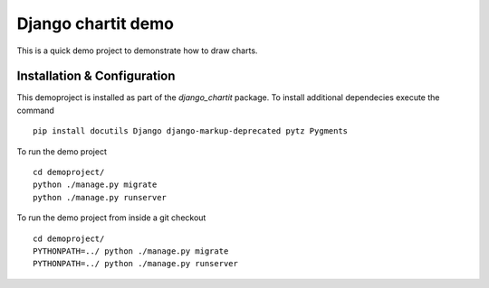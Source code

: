 ###################
Django chartit demo
###################

This is a quick demo project to demonstrate how to draw charts.

============================
Installation & Configuration
============================

This demoproject is installed as part of the `django_chartit` package.
To install additional dependecies execute the command ::

    pip install docutils Django django-markup-deprecated pytz Pygments

To run the demo project ::

    cd demoproject/
    python ./manage.py migrate
    python ./manage.py runserver

To run the demo project from inside a git checkout ::

    cd demoproject/
    PYTHONPATH=../ python ./manage.py migrate
    PYTHONPATH=../ python ./manage.py runserver
